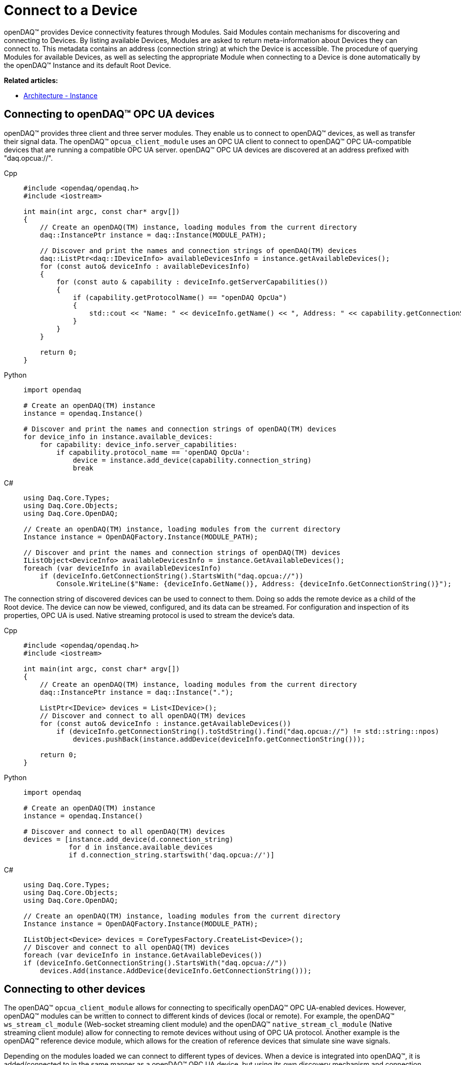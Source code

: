 = Connect to a Device

openDAQ(TM) provides Device connectivity features through Modules. Said Modules contain mechanisms for discovering and connecting to Devices.
By listing available Devices, Modules are asked to return meta-information about Devices they can connect to.
This metadata contains an address (connection string) at which the Device is accessible.
The procedure of querying Modules for available Devices, as well as selecting the appropriate Module when connecting to a Device is done automatically by the openDAQ(TM) Instance and its default Root Device.

**Related articles:**

  * xref:background_info:opendaq_architecture.adoc#instance[Architecture - Instance]

== Connecting to openDAQ(TM) OPC UA devices

openDAQ(TM) provides three client and three server modules. They enable us to connect to openDAQ(TM) devices,
as well as transfer their signal data. The openDAQ(TM) `opcua_client_module` uses an OPC UA client to connect to
openDAQ(TM) OPC UA-compatible devices that are running a compatible OPC UA server. openDAQ(TM) OPC UA devices are discovered at
an address prefixed with "daq.opcua://".

[tabs]
====
Cpp::
+
[source,cpp]
----
#include <opendaq/opendaq.h>
#include <iostream>

int main(int argc, const char* argv[])
{
    // Create an openDAQ(TM) instance, loading modules from the current directory
    daq::InstancePtr instance = daq::Instance(MODULE_PATH);

    // Discover and print the names and connection strings of openDAQ(TM) devices
    daq::ListPtr<daq::IDeviceInfo> availableDevicesInfo = instance.getAvailableDevices();
    for (const auto& deviceInfo : availableDevicesInfo)
    {
        for (const auto & capability : deviceInfo.getServerCapabilities())
        {
            if (capability.getProtocolName() == "openDAQ OpcUa")
            {
                std::cout << "Name: " << deviceInfo.getName() << ", Address: " << capability.getConnectionString() << std::endl;
            }
        }
    }

    return 0;
}
----
Python::
+
[source,python]
----
import opendaq

# Create an openDAQ(TM) instance
instance = opendaq.Instance()

# Discover and print the names and connection strings of openDAQ(TM) devices
for device_info in instance.available_devices:
    for capability: device_info.server_capabilities:
        if capability.protocol_name == 'openDAQ OpcUa':
            device = instance.add_device(capability.connection_string)
            break
----
C#::
+
[source,csharp]
----
using Daq.Core.Types;
using Daq.Core.Objects;
using Daq.Core.OpenDAQ;

// Create an openDAQ(TM) instance, loading modules from the current directory
Instance instance = OpenDAQFactory.Instance(MODULE_PATH);

// Discover and print the names and connection strings of openDAQ(TM) devices
IListObject<DeviceInfo> availableDevicesInfo = instance.GetAvailableDevices();
foreach (var deviceInfo in availableDevicesInfo)
    if (deviceInfo.GetConnectionString().StartsWith("daq.opcua://"))
        Console.WriteLine($"Name: {deviceInfo.GetName()}, Address: {deviceInfo.GetConnectionString()}");
----
====

The connection string of discovered devices can be used to connect to them. Doing so adds the remote device as a
child of the Root device. The device can now be viewed, configured, and its data can be streamed. For configuration
and inspection of its properties, OPC UA is used. Native streaming protocol is used to stream the device's data.

[tabs]
====
Cpp::
+
[source,cpp]
----
#include <opendaq/opendaq.h>
#include <iostream>

int main(int argc, const char* argv[])
{
    // Create an openDAQ(TM) instance, loading modules from the current directory
    daq::InstancePtr instance = daq::Instance(".");

    ListPtr<IDevice> devices = List<IDevice>();
    // Discover and connect to all openDAQ(TM) devices
    for (const auto& deviceInfo : instance.getAvailableDevices())
        if (deviceInfo.getConnectionString().toStdString().find("daq.opcua://") != std::string::npos)
            devices.pushBack(instance.addDevice(deviceInfo.getConnectionString()));

    return 0;
}
----
Python::
+
[source,python]
----
import opendaq

# Create an openDAQ(TM) instance
instance = opendaq.Instance()

# Discover and connect to all openDAQ(TM) devices
devices = [instance.add_device(d.connection_string)
           for d in instance.available_devices
           if d.connection_string.startswith('daq.opcua://')]
----
C#::
+
[source,csharp]
----
using Daq.Core.Types;
using Daq.Core.Objects;
using Daq.Core.OpenDAQ;

// Create an openDAQ(TM) instance, loading modules from the current directory
Instance instance = OpenDAQFactory.Instance(MODULE_PATH);

IListObject<Device> devices = CoreTypesFactory.CreateList<Device>();
// Discover and connect to all openDAQ(TM) devices
foreach (var deviceInfo in instance.GetAvailableDevices())
if (deviceInfo.GetConnectionString().StartsWith("daq.opcua://"))
    devices.Add(instance.AddDevice(deviceInfo.GetConnectionString()));
----
====

== Connecting to other devices

The openDAQ(TM) `opcua_client_module` allows for connecting to specifically openDAQ(TM) OPC UA-enabled devices. However,
openDAQ(TM) modules can be written to connect to different kinds of devices (local or remote). For example,
the openDAQ(TM) `ws_stream_cl_module` (Web-socket streaming client module) and the openDAQ(TM) `native_stream_cl_module`
(Native streaming client module) allow for connecting to remote devices without using of OPC UA protocol. Another example
is the openDAQ(TM) reference device module, which allows for the creation of reference devices that simulate sine wave signals.

Depending on the modules loaded we can connect to different types of devices. When a device is
integrated into openDAQ(TM), it is added/connected to in the same manner as a openDAQ(TM) OPC UA device, but using its
own discovery mechanism and connection string format. For example, the openDAQ(TM) reference device module
uses addresses prefixed with "daqref://", the openDAQ(TM) `native_stream_cl_module` uses addresses prefixed with "daq.nsd://" and
the openDAQ(TM) `ws_stream_cl_module` uses addresses prefixed with "daq.ws://".

[tabs]
====
Cpp::
+
[source,cpp]
----
#include <opendaq/opendaq.h>
#include <iostream>

int main(int argc, const char* argv[])
{
    // Create an openDAQ(TM) instance, loading modules from the current directory
    daq::InstancePtr instance = daq::Instance(MODULE_PATH);

    ListPtr<IDevice> devices = List<IDevice>();
    // Discover and add all openDAQ(TM) reference devices
    for (const auto& deviceInfo : instance.getAvailableDevices())
        if (deviceInfo.getConnectionString().toStdString().find("daqref://") != std::string::npos)
            devices.pushBack(instance.addDevice(deviceInfo.getConnectionString()));

    return 0;
}
----
Python::
+
[source,python]
----
import opendaq

# Create an openDAQ(TM) instance
instance = opendaq.Instance()

# Discover and add all openDAQ(TM) reference devices
devices = [instance.add_device(d.connection_string)
           for d in instance.enumerate_available_devices()
           if d.connection_string.startswith('daqref://')]
----
C#::
+
[source,csharp]
----
using Daq.Core.Types;
using Daq.Core.Objects;
using Daq.Core.OpenDAQ;

// Create an openDAQ(TM) instance, loading modules from the current directory
Instance instance = OpenDAQFactory.Instance(MODULE_PATH);

IListObject<Device> devices = CoreTypesFactory.CreateList<Device>();
// Discover and connect to all openDAQ(TM) reference devices
foreach (var deviceInfo in instance.GetAvailableDevices())
    if (deviceInfo.GetConnectionString().StartsWith("daqref://"))
        devices.Add(instance.AddDevice(deviceInfo.GetConnectionString()));
----
====
